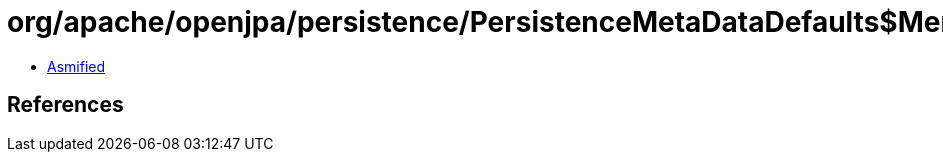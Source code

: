 = org/apache/openjpa/persistence/PersistenceMetaDataDefaults$MemberFilter.class

 - link:PersistenceMetaDataDefaults$MemberFilter-asmified.java[Asmified]

== References

